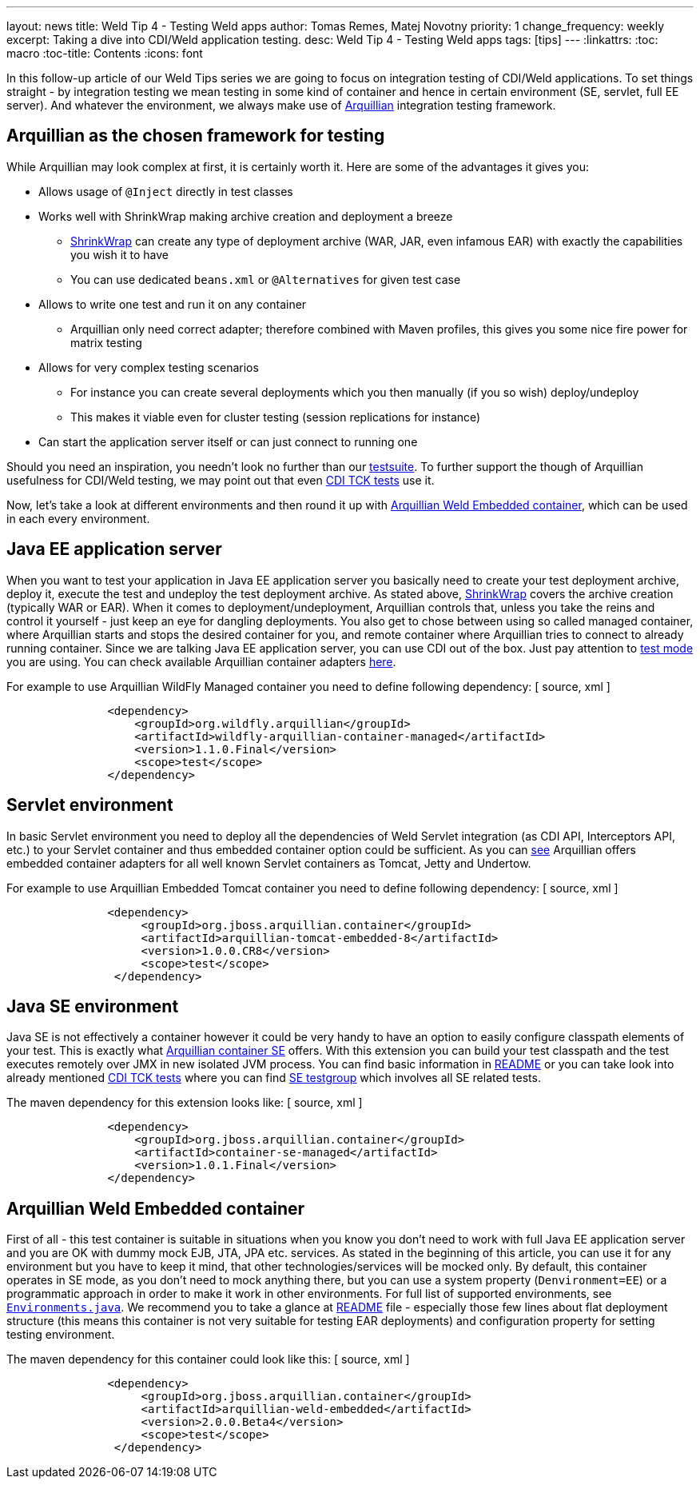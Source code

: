 ---
layout: news
title: Weld Tip 4 - Testing Weld apps
author: Tomas Remes, Matej Novotny
priority: 1
change_frequency: weekly
excerpt: Taking a dive into CDI/Weld application testing.
desc: Weld Tip 4 - Testing Weld apps
tags: [tips]
---
:linkattrs:
:toc: macro
:toc-title: Contents
:icons: font

toc::[]

In this follow-up article of our Weld Tips series we are going to focus on integration testing of CDI/Weld applications.
To set things straight - by integration testing we mean testing in some kind of container and hence in certain environment (SE, servlet, full EE server).
And whatever the environment, we always make use of link:http://arquillian.org/[Arquillian] integration testing framework.

== Arquillian as the chosen framework for testing
While Arquillian may look complex at first, it is certainly worth it. Here are some of the advantages it gives you:

* Allows usage of `@Inject` directly in test classes
* Works well with ShrinkWrap making archive creation and deployment a breeze
** link:http://arquillian.org/guides/shrinkwrap_introduction/[ShrinkWrap] can create any type of deployment archive (WAR, JAR, even infamous EAR) with exactly the capabilities you wish it to have
** You can use dedicated `beans.xml` or `@Alternatives` for given test case
* Allows to write one test and run it on any container
** Arquillian only need correct adapter; therefore combined with Maven profiles, this gives you some nice fire power for matrix testing
* Allows for very complex testing scenarios
** For instance you can create several deployments which you then manually (if you so wish) deploy/undeploy
** This makes it viable even for cluster testing (session replications for instance)
* Can start the application server itself or can just connect to running one

Should you need an inspiration, you needn't look no further than our link:https://github.com/weld/core/tree/master/tests-arquillian/src/test/java/org/jboss/weld/tests[testsuite].
To further support the though of Arquillian usefulness for CDI/Weld testing, we may point out that even link:https://github.com/cdi-spec/cdi-tck/tree/master/impl/src/main/java/org/jboss/cdi/tck/tests[CDI TCK tests] use it.


Now, let's take a look at different environments and then round it up with link:https://github.com/arquillian/arquillian-container-weld[Arquillian Weld Embedded container], which can be used in each every environment.

== Java EE application server
When you want to test your application in Java EE application server you basically need to create your test deployment archive, deploy it, execute the test and undeploy the test deployment archive.
As stated above, link:http://arquillian.org/modules/shrinkwrap-shrinkwrap/[ShrinkWrap] covers the archive creation (typically WAR or EAR).
When it comes to deployment/undeployment, Arquillian controls that, unless you take the reins and control it yourself - just keep an eye for dangling deployments.
You also get to chose between using so called managed container, where Arquillian starts and stops the desired container for you, and remote container where Arquillian tries to connect to already running container.
Since we are talking Java EE application server, you can use CDI out of the box.
Just pay attention to link:https://docs.jboss.org/author/display/ARQ/Test+run+modes[test mode] you are using.
You can check available Arquillian container adapters link:http://arquillian.org/modules/[here].

For example to use Arquillian WildFly Managed container you need to define following dependency:
[ source, xml ]
----
               <dependency>
                   <groupId>org.wildfly.arquillian</groupId>
                   <artifactId>wildfly-arquillian-container-managed</artifactId>
                   <version>1.1.0.Final</version>
                   <scope>test</scope>
               </dependency>
----

== Servlet environment
In basic Servlet environment you need to deploy all the dependencies of Weld Servlet integration (as CDI API, Interceptors API, etc.) to your Servlet container and thus embedded container option could be sufficient.
As you can link:http://arquillian.org/modules/[see] Arquillian offers embedded container adapters for all well known Servlet containers as Tomcat, Jetty and Undertow.

For example to use Arquillian Embedded Tomcat container you need to define following dependency:
[ source, xml ]
----
               <dependency>
                    <groupId>org.jboss.arquillian.container</groupId>
                    <artifactId>arquillian-tomcat-embedded-8</artifactId>
                    <version>1.0.0.CR8</version>
                    <scope>test</scope>
                </dependency>
----

== Java SE environment
Java SE is not effectively a container however it could be very handy to have an option to easily configure classpath elements of your test.
This is exactly what link:https://github.com/arquillian/arquillian-container-se[Arquillian container SE] offers.
With this extension you can build your test classpath and the test executes remotely over JMX in new isolated JVM process.
You can find basic information in link:https://github.com/arquillian/arquillian-container-se/blob/master/README.adoc[README] or you can take look into already mentioned link:https://github.com/cdi-spec/cdi-tck/tree/master/impl/src/main/java/org/jboss/cdi/tck/tests[CDI TCK tests] where you can find link:https://github.com/cdi-spec/cdi-tck/blob/master/impl/src/main/java/org/jboss/cdi/tck/TestGroups.java#L100[SE testgroup] which involves all SE related tests.

The maven dependency for this extension looks like:
[ source, xml ]
----
               <dependency>
                   <groupId>org.jboss.arquillian.container</groupId>
                   <artifactId>container-se-managed</artifactId>
                   <version>1.0.1.Final</version>
               </dependency>
----

== Arquillian Weld Embedded container
First of all - this test container is suitable in situations when you know you don't need to work with full Java EE application server and you are OK with dummy mock EJB, JTA, JPA etc. services.
As stated in the beginning of this article, you can use it for any environment but you have to keep it mind, that other technologies/services will be mocked only.
By default, this container operates in SE mode, as you don't need to mock anything there, but you can use a system property (`Denvironment=EE`) or a programmatic approach in order to make it work in other environments.
For full list of supported environments, see link:https://github.com/weld/api/blob/master/weld-spi/src/main/java/org/jboss/weld/bootstrap/api/Environments.java[`Environments.java`].
We recommend you to take a glance at link:https://github.com/arquillian/arquillian-container-weld/blob/master/README.adoc[README] file - especially those few lines about flat deployment structure (this means this container is not very suitable for testing EAR deployments) and configuration property for setting testing environment.

The maven dependency for this container could look like this:
[ source, xml ]
----
               <dependency>
                    <groupId>org.jboss.arquillian.container</groupId>
                    <artifactId>arquillian-weld-embedded</artifactId>
                    <version>2.0.0.Beta4</version>
                    <scope>test</scope>
                </dependency>
----
